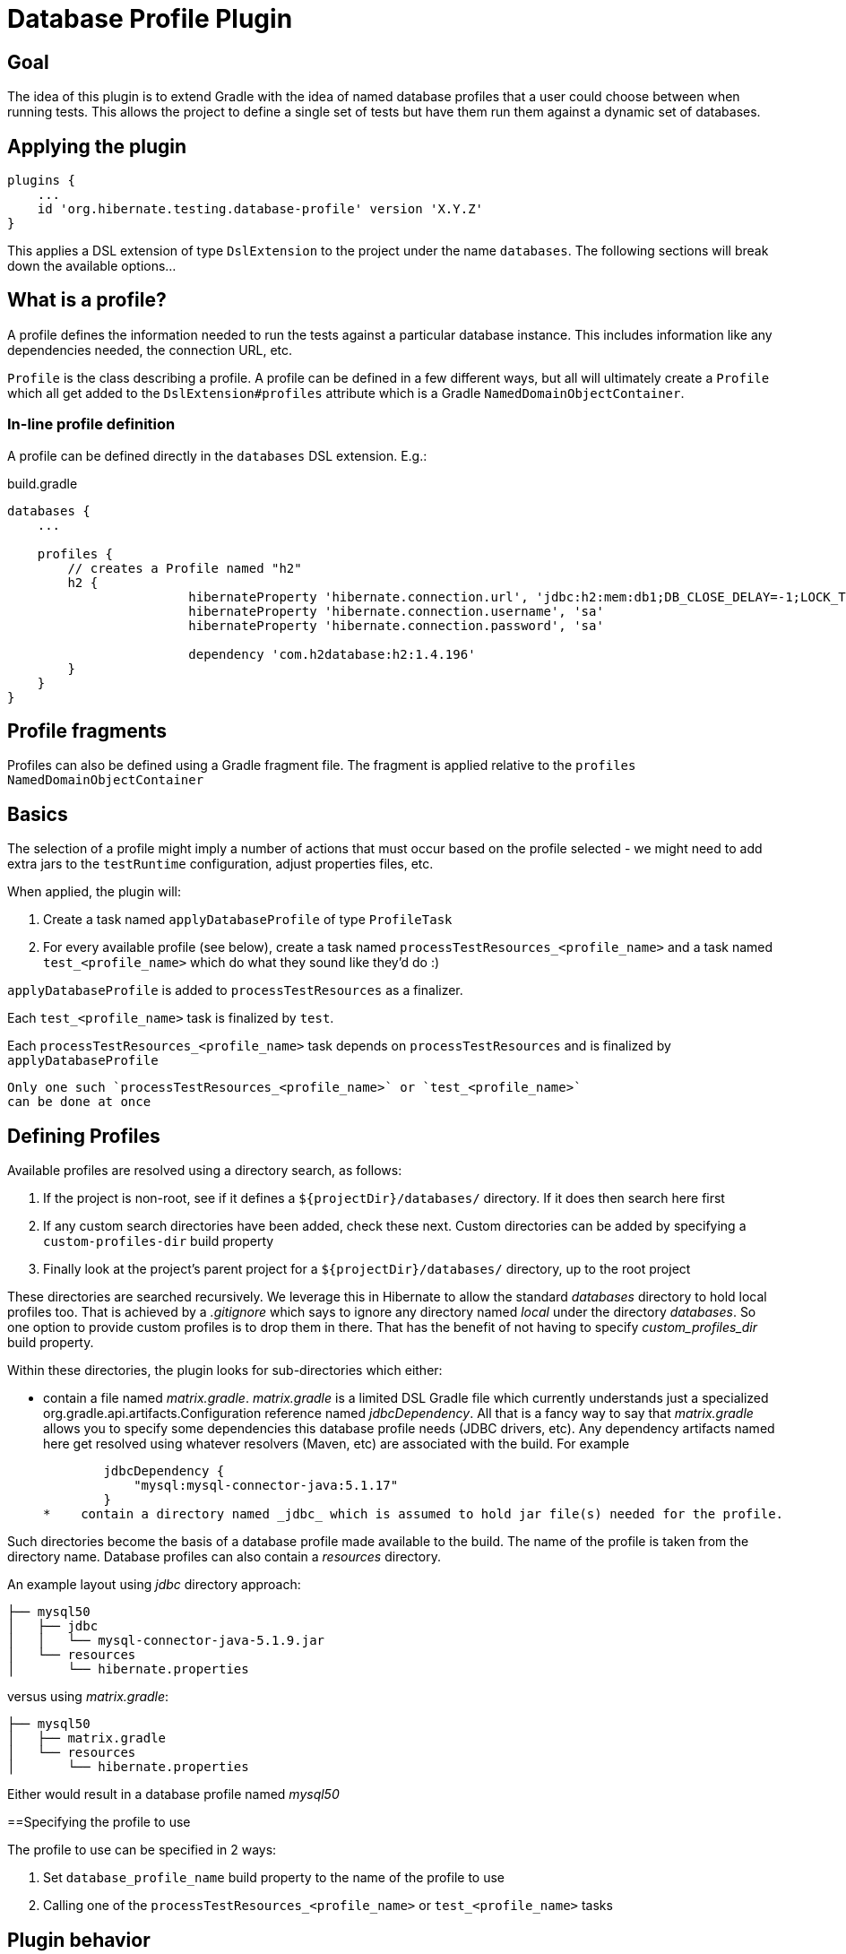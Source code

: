 = Database Profile Plugin

== Goal

The idea of this plugin is to extend Gradle with the idea of named database profiles that a 
user could choose between when running tests.  This allows the project to define a single set
of tests but have them run them against a dynamic set of databases.

== Applying the plugin

    plugins {
        ...
        id 'org.hibernate.testing.database-profile' version 'X.Y.Z'
    }

This applies a DSL extension of type `DslExtension` to the project under the name `databases`.  The following
sections will break down the available options...


== What is a profile?

A profile defines the information needed to run the tests against a particular database instance.
This includes information like any dependencies needed, the connection URL, etc.

`Profile` is the class describing a profile.  A profile can be defined in a few different ways,
but all will ultimately create a `Profile` which all get added to the `DslExtension#profiles`
attribute which is a Gradle `NamedDomainObjectContainer`.


=== In-line profile definition

A profile can be defined directly in the `databases` DSL extension.  E.g.:

build.gradle
----
databases {
    ...

    profiles {
        // creates a Profile named "h2"
        h2 {
			hibernateProperty 'hibernate.connection.url', 'jdbc:h2:mem:db1;DB_CLOSE_DELAY=-1;LOCK_TIMEOUT=10000'
			hibernateProperty 'hibernate.connection.username', 'sa'
			hibernateProperty 'hibernate.connection.password', 'sa'

			dependency 'com.h2database:h2:1.4.196'
        }
    }
}
----


== Profile fragments

Profiles can also be defined using a Gradle fragment file.  The fragment is applied relative to the
`profiles` `NamedDomainObjectContainer`



== Basics


The selection of a profile might imply a number of
actions that must occur based on the profile selected - we might need to add extra jars to the
`testRuntime` configuration, adjust properties files, etc.


When applied, the plugin will:

1. Create a task named `applyDatabaseProfile` of type `ProfileTask`
2. For every available profile (see below), create a task named `processTestResources_<profile_name>`
	and a task named `test_<profile_name>` which do what they sound like they'd do :)


`applyDatabaseProfile` is added to `processTestResources` as a finalizer.

Each `test_<profile_name>` task is finalized by `test`.

Each `processTestResources_<profile_name>` task depends on `processTestResources` and is finalized by `applyDatabaseProfile`


[IMPORTANT]
----
Only one such `processTestResources_<profile_name>` or `test_<profile_name>`
can be done at once
----


== Defining Profiles

Available profiles are resolved using a directory search, as follows:

1. If the project is non-root, see if it defines a `${projectDir}/databases/` directory.  If it
	does then search here first
2. If any custom search directories have been added, check these next.  Custom directories
	can be added by specifying a `custom-profiles-dir` build property
3. Finally look at the project's parent project for a `${projectDir}/databases/` directory, up
	to the root project

These directories are searched recursively.  We leverage this in Hibernate to allow the standard _databases_ directory
to hold local profiles too.  That is achieved by a _.gitignore_ which says to ignore any directory named
_local_ under the directory _databases_.  So one option to provide custom profiles is to drop them in there.  That
has the benefit of not having to specify _custom_profiles_dir_ build property.

Within these directories, the plugin looks for sub-directories which either:

*    contain a file named _matrix.gradle_.  _matrix.gradle_ is a limited DSL Gradle file which currently understands
     just a specialized org.gradle.api.artifacts.Configuration reference named _jdbcDependency_.  All that is a fancy
     way to say that _matrix.gradle_ allows you to specify some dependencies this database profile needs (JDBC drivers,
     etc).  Any dependency artifacts named here get resolved using whatever resolvers (Maven, etc) are associated with
     the build.  For example

        jdbcDependency {
            "mysql:mysql-connector-java:5.1.17"
        }
*    contain a directory named _jdbc_ which is assumed to hold jar file(s) needed for the profile.

Such directories become the basis of a database profile made available to the build.  The name of the profile
is taken from the directory name.  Database profiles can also contain a _resources_ directory.

An example layout using _jdbc_ directory approach:

        ├── mysql50
        │   ├── jdbc
        │   │   └── mysql-connector-java-5.1.9.jar
        │   └── resources
        │       └── hibernate.properties

versus using _matrix.gradle_:

        ├── mysql50
        │   ├── matrix.gradle
        │   └── resources
        │       └── hibernate.properties


Either would result in a database profile named _mysql50_


==Specifying the profile to use

The profile to use can be specified in 2 ways:

1. Set `database_profile_name` build property to the name of the profile to use
2. Calling one of the `processTestResources_<profile_name>` or `test_<profile_name>` tasks


== Plugin behavior

During evaluation phase, the plugin locates all available profiles (see `ProfileLoader`) and
creates the `applyDatabaseProfile` task (see `ProfileTask`).

It delays as long as possible the determination of the specific profile to use.  This is needed
to make `processTestResources_<profile_name>` and `test_<profile_name>` tasks work.

If no profile name is specified the behavior is to not perform any of the task actions.

The task can contain 3 types of actions:

* `ProfileTask#augment`
* `ProfileTask#filterCopy`
* `ProfileTask#extend`


By default the plugin will overlay the profile's properties over
top of the `${buildDir}/resources/test/hibernate.properties` file.  This is a 
process called augmentation - a properties file is loaded into a `Properties`
object and then the profile's properties are added over top of them and then
written back out.

A custom properties file augmentation can be requested using `ProfileTask#augment`.

Builds can also request a filtered-copy using `ProfileTask#filterCopy`.  A filtered-copy
is basically a copy based on the provided CopySpec config closure extended profile properties 
replacements.  E.g., Hibernate ORM uses this to process the `bundles` directory used
to test JPA deployments) - used to replace info in XML, properties, etc

Lastly, pretty generic actions can be requested using `ProfileTask#extend` which
accepts an `Action<Profile>` - during `doLast`, the task will call this action with 
the resolved profile.   


== Using with IDE

Personally I plan to look again into having IntelliJ delegate to Gradle.  That used to be dog slow, but maybe better today....

Anyway, you can also continue using the old `.. processTestResources -Pdb=derby copyResourcesToIntelliJOutFolder`
approach.  You can even do `... processTestResources_h2 copyResourcesToIntelliJOutFolder`.  Once `applyDatabaseProfile`
has applied the profile it will not re-apply the profile next time if either (a) profile name is null or (b) profile name is the same